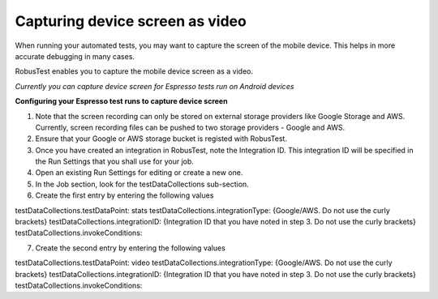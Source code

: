 Capturing device screen as video
================================

When running your automated tests, you may want to capture the screen of the mobile device. This helps in more accurate debugging in many cases.

RobusTest enables you to capture the mobile device screen as a video.

*Currently you can capture device screen for Espresso tests run on Android devices*

**Configuring your Espresso test runs to capture device screen**

1. Note that the screen recording can only be stored on external storage providers like Google Storage and AWS. Currently, screen recording files can be pushed to two storage providers - Google and AWS.

2. Ensure that your Google or AWS storage bucket is registed with RobusTest.

3. Once you have created an integration in RobusTest, note the Integration ID. This integration ID will be specified in the Run Settings that you shall use for your job.

4. Open an existing Run Settings for editing or create a new one.

5. In the Job section, look for the testDataCollections sub-section.

6. Create the first entry by entering the following values

testDataCollections.testDataPoint: stats
testDataCollections.integrationType: {Google/AWS. Do not use the curly brackets}
testDataCollections.integrationID: {Integration ID that you have noted in step 3. Do not use the curly brackets}
testDataCollections.invokeConditions:

7. Create the second entry by entering the following values

testDataCollections.testDataPoint: video
testDataCollections.integrationType: {Google/AWS. Do not use the curly brackets}
testDataCollections.integrationID: {Integration ID that you have noted in step 3. Do not use the curly brackets}
testDataCollections.invokeConditions: